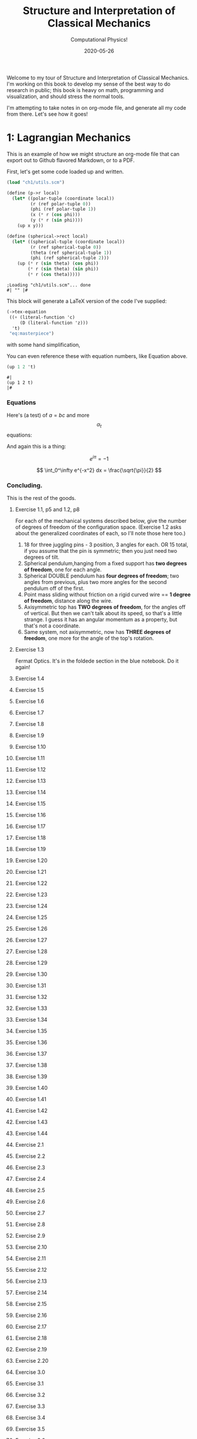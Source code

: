 #+title: Structure and Interpretation of Classical Mechanics
#+subtitle: Computational Physics!
#+date: 2020-05-26

Welcome to my tour of Structure and Interpretation of Classical Mechanics. I'm
working on this book to develop my sense of the best way to do research in
public; this book is heavy on math, programming and visualization, and should
stress the normal tools.

I'm attempting to take notes in on org-mode file, and generate all my code from
there. Let's see how it goes!

* 1: Lagrangian Mechanics

This is an example of how we might structure an org-mode file that can export
out to Github flavored Markdown, or to a PDF.

First, let's get some code loaded up and written.

#+begin_src scheme :results output :cache yes
(load "ch1/utils.scm")

(define (p->r local)
  (let* ((polar-tuple (coordinate local))
         (r (ref polar-tuple 0))
         (phi (ref polar-tuple 1))
         (x (* r (cos phi)))
         (y (* r (sin phi))))
    (up x y)))

(define (spherical->rect local)
  (let* ((spherical-tuple (coordinate local))
         (r (ref spherical-tuple 0))
         (theta (ref spherical-tuple 1))
         (phi (ref spherical-tuple 2)))
    (up (* r (sin theta) (cos phi))
        (* r (sin theta) (sin phi))
        (* r (cos theta)))))
#+end_src

#+RESULTS[5da5d9a6077ed92b78a82134c01be067bb14e09c]:
: ;Loading "ch1/utils.scm"... done
: #| "" |#

This block will generate a LaTeX version of the code I've supplied:

#+begin_src scheme :results value raw :exports both :cache yes
(->tex-equation
 ((+ (literal-function 'c)
     (D (literal-function 'z)))
  't)
 "eq:masterpiece")
#+end_src

#+RESULTS[b383d2f5d6c252ac04a5f44aaeaec678132b8449]:
\begin{equation}
c\left( t \right) + Dz\left( t \right)
\label{eq:masterpiece}
\end{equation}

with some hand simplification,

You can even reference these with equation numbers, like Equation \eqref{eq:masterpiece} above.

#+begin_src scheme :results value :exports both :cache yes
(up 1 2 't)
#+end_src

#+RESULTS:
: #|
: (up 1 2 t)
: |#

*** Equations

Here's (a test) of $a = bc$ and more $$ \alpha_t $$ equations:

And again this is a thing:

\[
e^{i\pi} = -1
\]

\[
\int_0^\infty e^{-x^2} dx = \frac{\sqrt{\pi}}{2}
\]

*** Concluding.

This is the rest of the goods.


**** Exercise 1.1, p5 and 1.2, p8

For each of the mechanical systems described below, give the number of degrees
of freedom of the configuration space. (Exercise 1.2 asks about the generalized
coordinates of each, so I'll note those here too.)

1. 18 for three juggling pins - 3 position, 3 angles for each. OR 15 total, if
   you assume that the pin is symmetric; then you just need two degrees of tilt.
2. Spherical pendulum,hanging from a fixed support has **two degrees of
   freedom**, one for each angle.
3. Spherical DOUBLE pendulum has **four degrees of freedom**; two angles from
   previous, plus two more angles for the second pendulum off of the first.
4. Point mass sliding without friction on a rigid curved wire == **1 degree of
   freedom**, distance along the wire.
5. Axisymmetric top has **TWO degrees of freedom**, for the angles off of
   vertical. But then we can't talk about its speed, so that's a little strange.
   I guess it has an angular momentum as a property, but that's not a
   coordinate.
6. Same system, not axisymmetric, now has **THREE degrees of freedom**, one more
   for the angle of the top's rotation.

**** Exercise 1.3

Fermat Optics. It's in the foldede section in the blue notebook. Do it again!

**** Exercise 1.4
**** Exercise 1.5
**** Exercise 1.6
**** Exercise 1.7
**** Exercise 1.8
**** Exercise 1.9
**** Exercise 1.10
**** Exercise 1.11
**** Exercise 1.12
**** Exercise 1.13
**** Exercise 1.14
**** Exercise 1.15
**** Exercise 1.16
**** Exercise 1.17
**** Exercise 1.18
**** Exercise 1.19
**** Exercise 1.20
**** Exercise 1.21
**** Exercise 1.22
**** Exercise 1.23
**** Exercise 1.24
**** Exercise 1.25
**** Exercise 1.26
**** Exercise 1.27
**** Exercise 1.28
**** Exercise 1.29
**** Exercise 1.30
**** Exercise 1.31
**** Exercise 1.32
**** Exercise 1.33
**** Exercise 1.34
**** Exercise 1.35
**** Exercise 1.36
**** Exercise 1.37
**** Exercise 1.38
**** Exercise 1.39
**** Exercise 1.40
**** Exercise 1.41
**** Exercise 1.42
**** Exercise 1.43
**** Exercise 1.44
**** Exercise 2.1
**** Exercise 2.2
**** Exercise 2.3
**** Exercise 2.4
**** Exercise 2.5
**** Exercise 2.6
**** Exercise 2.7
**** Exercise 2.8
**** Exercise 2.9
**** Exercise 2.10
**** Exercise 2.11
**** Exercise 2.12
**** Exercise 2.13
**** Exercise 2.14
**** Exercise 2.15
**** Exercise 2.16
**** Exercise 2.17
**** Exercise 2.18
**** Exercise 2.19
**** Exercise 2.20
**** Exercise 3.0
**** Exercise 3.1
**** Exercise 3.2
**** Exercise 3.3
**** Exercise 3.4
**** Exercise 3.5
**** Exercise 3.6
**** Exercise 3.7
**** Exercise 3.8
**** Exercise 3.9
**** Exercise 3.10
**** Exercise 3.11
**** Exercise 3.12
**** Exercise 3.13
**** Exercise 3.14
**** Exercise 3.15
**** Exercise 3.16
**** Exercise 4.0
**** Exercise 4.1
**** Exercise 4.2
**** Exercise 4.3
**** Exercise 4.4
**** Exercise 4.5
**** Exercise 4.6
**** Exercise 4.7
**** Exercise 4.8
**** Exercise 4.9
**** Exercise 4.10

** 1.1: Configuration Spaces
** 1.2: Generalized Coordinates
** 1.3: The Principle of Stationary Action
** 1.4: Computing Actions
** 1.5: The Euler–Lagrange Equations
*** 1.5.1 Derivation of the Lagrange Equations
*** 1.5.2 Computing Lagrange's Equations
** 1.6: How to Find Lagrangians
*** 1.6.1: Coordinate Transformations
*** 1.6.2: Systems with Rigid Constraints
*** 1.6.3: Constraints as Coordinate Transformations
*** 1.6.4: The Lagrangian Is Not Unique
** 1.7: Evolution of Dynamical State
** 1.8: Conserved Quantities
*** 1.8.1: Conserved Momenta
*** 1.8.2: Energy Conservation
*** 1.8.3: Central Forces in Three Dimensions
*** 1.8.4: The Restricted Three-Body Problem
*** 1.8.5: Noether's Theorem
** 1.9: Abstraction of Path Functions
** 1.10: Constrained Motion
*** 1.10.1: Coordinate Constraints
*** 1.10.2: Derivative Constraints
*** 1.10.3: Nonholonomic Systems
** 1.11: Summary
** 1.12: Projects
* 2: Rigid Bodies
** 2.1: Rotational Kinetic Energy
** 2.2: Kinematics of Rotation
** 2.3: Moments of Inertia
** 2.4: Inertia Tensor
** 2.5: Principal Moments of Inertia
** 2.6: Vector Angular Momentum
** 2.7: Euler Angles
** 2.8: Motion of a Free Rigid Body
*** 2.8.1: Computing the Motion of Free Rigid Bodies
*** 2.8.2: Qualitative Features
** 2.9: Euler's Equations
** 2.10: Axisymmetric Tops
** 2.11: Spin-Orbit Coupling
*** 2.11.1: Development of the Potential Energy
*** 2.11.2: Rotation of the Moon and Hyperion
*** 2.11.3: Spin-Orbit Resonances
** 2.12: Nonsingular Coordinates and Quaternions
*** 2.12.1: Motion in Terms of Quaternions
** 2.13: Summary
** 2.14: Projects
* 3: Hamiltonian Mechanics
** 3.1: Hamilton's Equations
*** 3.1.1: The Legendre Transformation
*** 3.1.2: Hamilton's Equations from the Action Principle
*** 3.1.3: A Wiring Diagram
** 3.2: Poisson Brackets
** 3.3: One Degree of Freedom
** 3.4: Phase Space Reduction
*** 3.4.1: Lagrangian Reduction
** 3.5: Phase Space Evolution
*** 3.5.1: Phase-Space Description Is Not Unique
** 3.6: Surfaces of Section
*** 3.6.1: Periodically Driven Systems
*** 3.6.2: Computing Stroboscopic Surfaces of Section
*** 3.6.3: Autonomous Systems
*** 3.6.4: Computing Hénon–Heiles Surfaces of Section
*** 3.6.5: Non-Axisymmetric Top
** 3.7: Exponential Divergence
** 3.8: Liouville's Theorem
** 3.9: Standard Map
** 3.10: Summary
** 3.11: Projects
* 4: Phase Space Structure
** 4.1: Emergence of the Divided Phase Space
** 4.2: Linear Stability
*** 4.2.1: Equilibria of Differential Equations
*** 4.2.2: Fixed Points of Maps
*** 4.2.3: Relations Among Exponents
** 4.3: Homoclinic Tangle
*** 4.3.1: Computation of Stable and Unstable Manifolds
** 4.4: Integrable Systems
** 4.5: Poincaré–Birkhoff Theorem
*** 4.5.1: Computing the Poincaré–Birkhoff Construction
** 4.6: Invariant Curves
*** 4.6.1: Finding Invariant Curves
*** 4.6.2: Dissolution of Invariant Curves
** 4.7: Summary
** 4.8: Projects
* 5: Canonical Transformations

**** Exercise 5.1
**** Exercise 5.2
**** Exercise 5.3
**** Exercise 5.4
**** Exercise 5.5
**** Exercise 5.6
**** Exercise 5.7
**** Exercise 5.8
**** Exercise 5.9
**** Exercise 5.10
**** Exercise 5.11
**** Exercise 5.12
**** Exercise 5.13
**** Exercise 5.14
**** Exercise 5.15
**** Exercise 5.16
**** Exercise 5.17
**** Exercise 5.18
**** Exercise 5.19
**** Exercise 5.20

** 5.1: Point Transformations
** 5.2: General Canonical Transformations
*** 5.2.1: Time-Dependent Transformations
*** 5.2.2: Abstracting the Canonical Condition
** 5.3: Invariants of Canonical Transformations
** 5.4: Generating Functions
*** 5.4.1: F1 Generates Canonical Transformations
*** 5.4.2: Generating Functions and Integral Invariants
*** 5.4.3: Types of Generating Functions
*** 5.4.4: Point Transformations
*** 5.4.5: Total Time Derivatives
** 5.5: Extended Phase Space
*** 5.5.1: Poincaré–Cartan Integral Invariant
** 5.6: Reduced Phase Space
** 5.7: Summary
** 5.8: Projects
* 6: Canonical Evolution

**** Exercise 6.1
**** Exercise 6.2
**** Exercise 6.3
**** Exercise 6.4
**** Exercise 6.5
**** Exercise 6.6
**** Exercise 6.7
**** Exercise 6.8
**** Exercise 6.9
**** Exercise 6.10
**** Exercise 6.11
**** Exercise 6.12

** 6.1: Hamilton–Jacobi Equation
*** 6.1.1: Harmonic Oscillator
*** 6.1.2: Hamilton–Jacobi Solution of the Kepler Problem
*** 6.1.3: F2 and the Lagrangian
*** 6.1.4: The Action Generates Time Evolution
** 6.2: Time Evolution is Canonical
*** 6.2.1: Another View of Time Evolution
*** 6.2.2: Yet Another View of Time Evolution
** 6.3: Lie Transforms
** 6.4: Lie Series
** 6.5: Exponential Identities
** 6.6: Summary
** 6.7: Projects
* 7: Canonical Perturbation Theory

**** Exercise 7.1
**** Exercise 7.2
**** Exercise 7.3
**** Exercise 7.4
**** Exercise 7.5

** 7.1: Perturbation Theory with Lie Series
** 7.2: Pendulum as a Perturbed Rotor
*** 7.2.1: Higher Order
*** 7.2.2: Eliminating Secular Terms
** 7.3: Many Degrees of Freedom
*** 7.3.1: Driven Pendulum as a Perturbed Rotor
** 7.4: Nonlinear Resonance
*** 7.4.1: Pendulum Approximation
*** 7.4.2: Reading the Hamiltonian
*** 7.4.3: Resonance-Overlap Criterion
*** 7.4.4: Higher-Order Perturbation Theory
*** 7.4.5: Stability of the Inverted Vertical Equilibrium
** 7.5: Summary
** 7.6: Projects
* 8: Scheme
* 9: Our Notation

Notation Appendix. This is all about getting cozy with scheme, and with the
various idiosyncracies of the tuple and functional notation.

**** Exercise 9.1 Chain Rule
     :PROPERTIES:
     :header-args: :tangle ch9/ex9-1.scm
     :END:

You're supposed to do these by hand, so I'll do that in the textbook. But here,
let's redo them on the machine.

#+begin_src scheme :exports none
(load "ch1/utils.scm")
#+end_src

#+RESULTS:
: ;Loading "ch1/utils.scm"... done
: #| check-f |#

***** Compute $\partial_0 F(x, y)$ and $\partial_1 F(x, y)$

First, let's define the functions we need.

#+begin_src scheme
(define (F x y)
  (* (square x)
     (cube y)))

(define (G x y)
  (up (F x y) y))

(define (H x y)
  (F (F x y) y))
#+end_src

#+RESULTS:
: #| F |#
:
: #| G |#
:
: #| H |#

 You can do this with explicit partials:

#+begin_src scheme :results value raw :exports both :cache yes
(let ((f (down ((partial 0) F) ((partial 1) F))))
  (->tex-equation
   (f 'x 'y)))
#+end_src

#+RESULTS[be9a90487e3a5e53f5a9c479dd79dbd76bd0e18c]:
\begin{equation}
\left[ \matrix{ \displaystyle{ 2 x {y}^{3}} \cr \cr \displaystyle{ 3 {x}^{2} {y}^{2}}} \right]
\end{equation}

Or with the $D$ symbol:

#+begin_src scheme :results value raw :exports both :cache yes
(->tex-equation
 ((D F) 'x 'y))
#+end_src

#+RESULTS[ad5e3457e7a32bea193ba2301f548b99b871656c]:
\begin{equation}
\left[ \matrix{ \displaystyle{ 2 x {y}^{3}} \cr \cr \displaystyle{ 3 {x}^{2} {y}^{2}}} \right]
\end{equation}

Or, we could show that they're equivalent this way:

#+begin_src scheme :results value raw :exports both :cache yes
(let ((f (down ((partial 0) F) ((partial 1) F))))
  (->tex-equation
   (- ((D F) 'x 'y)
      (f 'x 'y))))
#+end_src

#+RESULTS[0409e2cdf711957d7bcfc514a7d127cc790f8835]:
\begin{equation}
\left[ \matrix{ \displaystyle{ 0} \cr \cr \displaystyle{ 0}} \right]
\end{equation}

***** Compute $\partial_0 F(F(x, y), y)$ and $\partial_1 F(F(x, y), y)$

$H$ is already that composition, so:

#+begin_src scheme :results value raw :exports both :cache yes
(->tex-equation
 ((D H) 'x 'y))
#+end_src

#+RESULTS[50be975d97eed6c38ed1ec502c4f297eace9f3df]:
\begin{equation}
\left[ \matrix{ \displaystyle{ 4 {x}^{3} {y}^{9}} \cr \cr \displaystyle{ 9 {x}^{4} {y}^{8}}} \right]
\end{equation}

***** Compute $\partial_0 G(x, y)$ and $\partial_1 G(x, y)$

#+begin_src scheme :results value raw :exports both :cache yes
(->tex-equation
 ((D G) 'x 'y))
#+end_src

#+RESULTS[5038860f9e86fa99d00b56d9e39ac93ee1c9667b]:
\begin{equation}
\left[ \matrix{ \displaystyle{ \left( \matrix{ \displaystyle{ 2 x {y}^{3}} \cr \cr \displaystyle{ 0}} \right)} \cr \cr \displaystyle{ \left( \matrix{ \displaystyle{ 3 {x}^{2} {y}^{2}} \cr \cr \displaystyle{ 1}} \right)}} \right]
\end{equation}

***** Compute $DF(a, b)$, $DG(3, 5)$ and $DH(3a^2 5b^3)$

#+begin_src scheme :results value raw :exports both :cache yes
(->tex-equation
 (up ((D F) 'a 'b)
     ((D G) 3 5)
     ((D H) (* 3 (square 'a)) (* 5 (cube 'b)))))
#+end_src

#+RESULTS[58f6814dcdb27cedc271a73e19fc1d9c414a2bef]:
\begin{equation}
\left( \matrix{ \displaystyle{ \left[ \matrix{ \displaystyle{ 2 a {b}^{3}} \cr \cr \displaystyle{ 3 {a}^{2} {b}^{2}}} \right]} \cr \cr \displaystyle{ \left[ \matrix{ \displaystyle{ \left( \matrix{ \displaystyle{ 750} \cr \cr \displaystyle{ 0}} \right)} \cr \cr \displaystyle{ \left( \matrix{ \displaystyle{ 675} \cr \cr \displaystyle{ 1}} \right)}} \right]} \cr \cr \displaystyle{ \left[ \matrix{ \displaystyle{ 210937500 {a}^{6} {b}^{27}} \cr \cr \displaystyle{ 284765625 {a}^{8} {b}^{24}}} \right]}} \right)
\end{equation}

**** Exercise 9.2: Computing Derivatives
     :PROPERTIES:
     :header-args: :tangle ch9/ex9-2.scm
     :END:

#+begin_src scheme :exports none
(load "ch1/utils.scm")
#+end_src

A further exercise is to try defining the functions so that they use explicit
tuples, so you can compose them:

#+begin_src scheme
(define (F* v)
  (let ((x (ref v 0))
        (y (ref v 1)))
    (* (square x) (cube y))))

(define (G* v)
  (let ((x (ref v 0))
        (y (ref v 1)))
    (up (F* v) y)))

(define H* (compose F* G*))
#+end_src

#+RESULTS:
: #| F* |#
:
: #| G* |#
:
: #| H* |#

to be really pro, I'd make a function that takes these as arguments and prints a
nice formatted exercise output.

